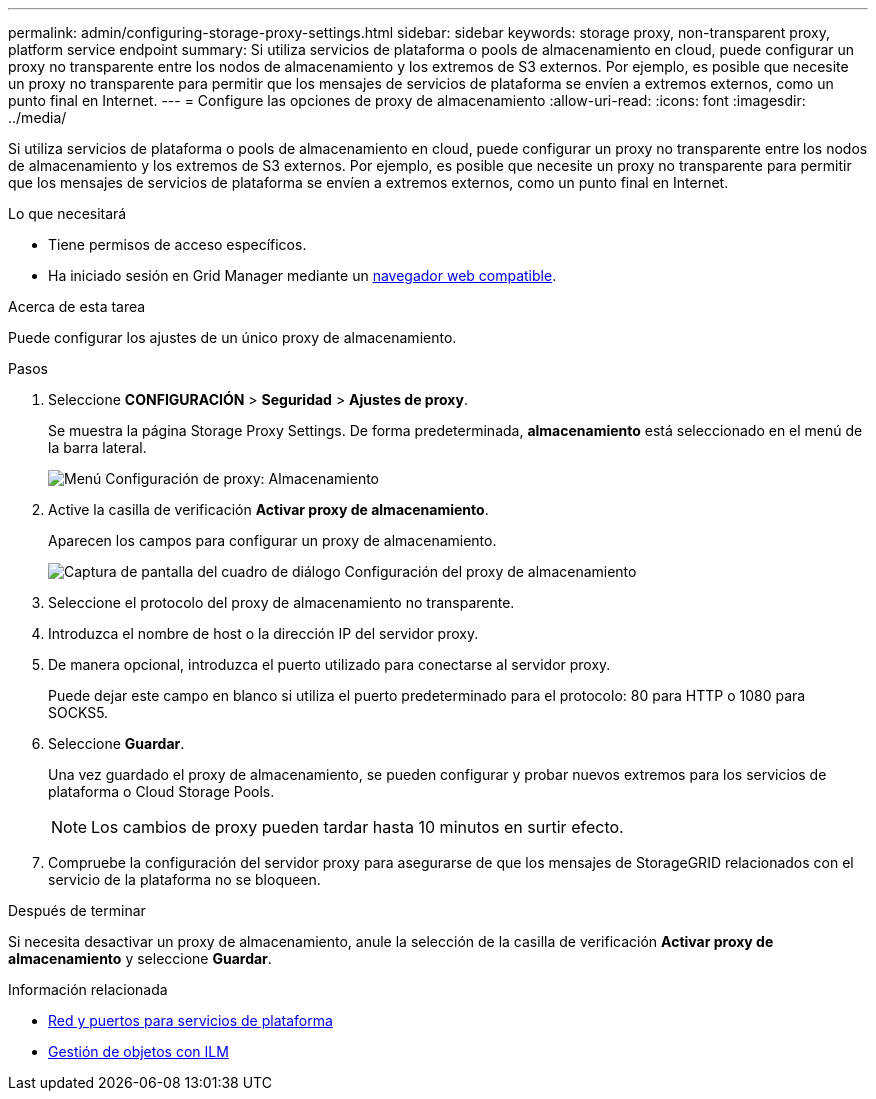 ---
permalink: admin/configuring-storage-proxy-settings.html 
sidebar: sidebar 
keywords: storage proxy, non-transparent proxy, platform service endpoint 
summary: Si utiliza servicios de plataforma o pools de almacenamiento en cloud, puede configurar un proxy no transparente entre los nodos de almacenamiento y los extremos de S3 externos. Por ejemplo, es posible que necesite un proxy no transparente para permitir que los mensajes de servicios de plataforma se envíen a extremos externos, como un punto final en Internet. 
---
= Configure las opciones de proxy de almacenamiento
:allow-uri-read: 
:icons: font
:imagesdir: ../media/


[role="lead"]
Si utiliza servicios de plataforma o pools de almacenamiento en cloud, puede configurar un proxy no transparente entre los nodos de almacenamiento y los extremos de S3 externos. Por ejemplo, es posible que necesite un proxy no transparente para permitir que los mensajes de servicios de plataforma se envíen a extremos externos, como un punto final en Internet.

.Lo que necesitará
* Tiene permisos de acceso específicos.
* Ha iniciado sesión en Grid Manager mediante un xref:../admin/web-browser-requirements.adoc[navegador web compatible].


.Acerca de esta tarea
Puede configurar los ajustes de un único proxy de almacenamiento.

.Pasos
. Seleccione *CONFIGURACIÓN* > *Seguridad* > *Ajustes de proxy*.
+
Se muestra la página Storage Proxy Settings. De forma predeterminada, *almacenamiento* está seleccionado en el menú de la barra lateral.

+
image::../media/proxy_settings_menu_storage.png[Menú Configuración de proxy: Almacenamiento]

. Active la casilla de verificación *Activar proxy de almacenamiento*.
+
Aparecen los campos para configurar un proxy de almacenamiento.

+
image::../media/proxy_settings_storage.png[Captura de pantalla del cuadro de diálogo Configuración del proxy de almacenamiento]

. Seleccione el protocolo del proxy de almacenamiento no transparente.
. Introduzca el nombre de host o la dirección IP del servidor proxy.
. De manera opcional, introduzca el puerto utilizado para conectarse al servidor proxy.
+
Puede dejar este campo en blanco si utiliza el puerto predeterminado para el protocolo: 80 para HTTP o 1080 para SOCKS5.

. Seleccione *Guardar*.
+
Una vez guardado el proxy de almacenamiento, se pueden configurar y probar nuevos extremos para los servicios de plataforma o Cloud Storage Pools.

+

NOTE: Los cambios de proxy pueden tardar hasta 10 minutos en surtir efecto.

. Compruebe la configuración del servidor proxy para asegurarse de que los mensajes de StorageGRID relacionados con el servicio de la plataforma no se bloqueen.


.Después de terminar
Si necesita desactivar un proxy de almacenamiento, anule la selección de la casilla de verificación *Activar proxy de almacenamiento* y seleccione *Guardar*.

.Información relacionada
* xref:networking-and-ports-for-platform-services.adoc[Red y puertos para servicios de plataforma]
* xref:../ilm/index.adoc[Gestión de objetos con ILM]

